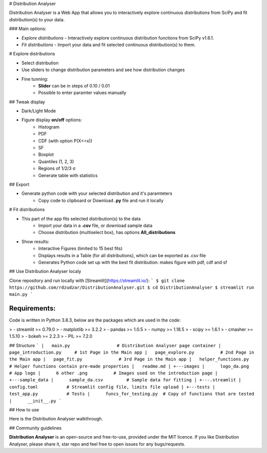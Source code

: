 # Distribution Analyser
|Streamlit| |Release| |MIT licensed|

Distribution Analyser is a Web App that allows you to interactively explore 
continuous distributions from SciPy and fit distribution(s) to your data.

### Main options:

- `Explore distributions` - Interactively explore continuous distribution functions from SciPy v1.6.1.
- `Fit distributions` - Import your data and fit selected continuous distribution(s) to them.

# Explore distributions

- Select distribution
- Use sliders to change distribution parameters and see how distribution changes
- Fine tunning: 
    - **Slider** can be in steps of 0.10 / 0.01
    - Possible to enter paramter values manually

## Tweak display

- Dark/Light Mode
- Figure display **on/off** options:
    - Histogram
    - PDF
    - CDF (with option P(X<=x))
    - SF
    - Boxplot
    - Quantiles (1, 2, 3)
    - Regions of 1/2/3 σ
    - Generate table with statistics

## Export

- Generate python code with your selected distribution and it's paramteters
    - Copy code to clipboard or Download **.py** file and run it locally 

# Fit distributions

- This part of the app fits selected distribution(s) to the data
    - Import your data in a **.csv** file, or download sample data
    - Choose distribution (multiselect box), has options **All_distributions**
- Show results: 
    - Interactive Figures (limited to 15 best fits)
    - Displays results in a Table (for all distributions), which can be exported as .csv file
    - Generates Python code set up with the best fit distribution: makes figure with pdf, cdf and sf


## Use Distribution Analyser localy

Clone repository and run locally with [Streamlit](https://streamlit.io/):
```
$ git clone https://github.com/rdzudzar/DistributionAnalyser.git
$ cd DistributionAnalyser
$ streamlit run main.py
```

**Requirements:**
-----------------
Code is written in Python 3.8.3, below are the packages which are used in the code:

> - streamlit >= 0.79.0
> - matplotlib >= 3.2.2
> - pandas >= 1.0.5
> - numpy >= 1.18.5
> - scipy >= 1.6.1
> - cmasher >= 1.5.10
> - bokeh >= 2.2.3
> - PIL >= 7.2.0

## Structure
```
|   main.py                  # Distribution Analyser page container
|   page_introduction.py     # 1st Page in the Main app
|   page_explore.py          # 2nd Page in the Main app
|   page_fit.py              # 3rd Page in the Main app
|   helper_functions.py      # Helper functions contain pre-made properties
|   readme.md                
|   
+---images                   
|      logo_da.png           # App logo
|      6 other .png          # Images used on the introduction page
|
+---sample_data              
|      sample_da.csv         # Sample data for fitting
|
+---.streamlit               
|      config.toml           # Streamlit config file, limits file upload
|       
+---tests                    
|      test_app.py           # Tests
|      funcs_for_testing.py  # Copy of functions that are tested
|      __init__.py          
```

## How to use

Here is the Distribution Analyser walkthrough.

## Community guidelines

**Distribution Analyser** is an open-source and free-to-use, provided under the MIT licence.
If you like Distribution Analyser, please share it, star repo and feel free to open issues for any bugs/requests.

.. |Streamlit| image:: https://static.streamlit.io/badges/streamlit_badge_black_white.svg
   :target: https://share.streamlit.io/rdzudzar/DistributionAnalyser/main.py
   :alt: Streamlit App
   
.. |Release| image:: https://img.shields.io/github/release/manodeep/DistributionAnalyser.svg
   :target: https://github.com/rdzudzar/DistributionAnalyser/releases/latest
   :alt: Latest Release

.. |MIT licensed| image:: https://img.shields.io/badge/license-MIT-blue.svg
   :target: https://raw.githubusercontent.com/rdzudzar/DistributionAnalyser/main/LICENSE
   :alt: MIT License
   